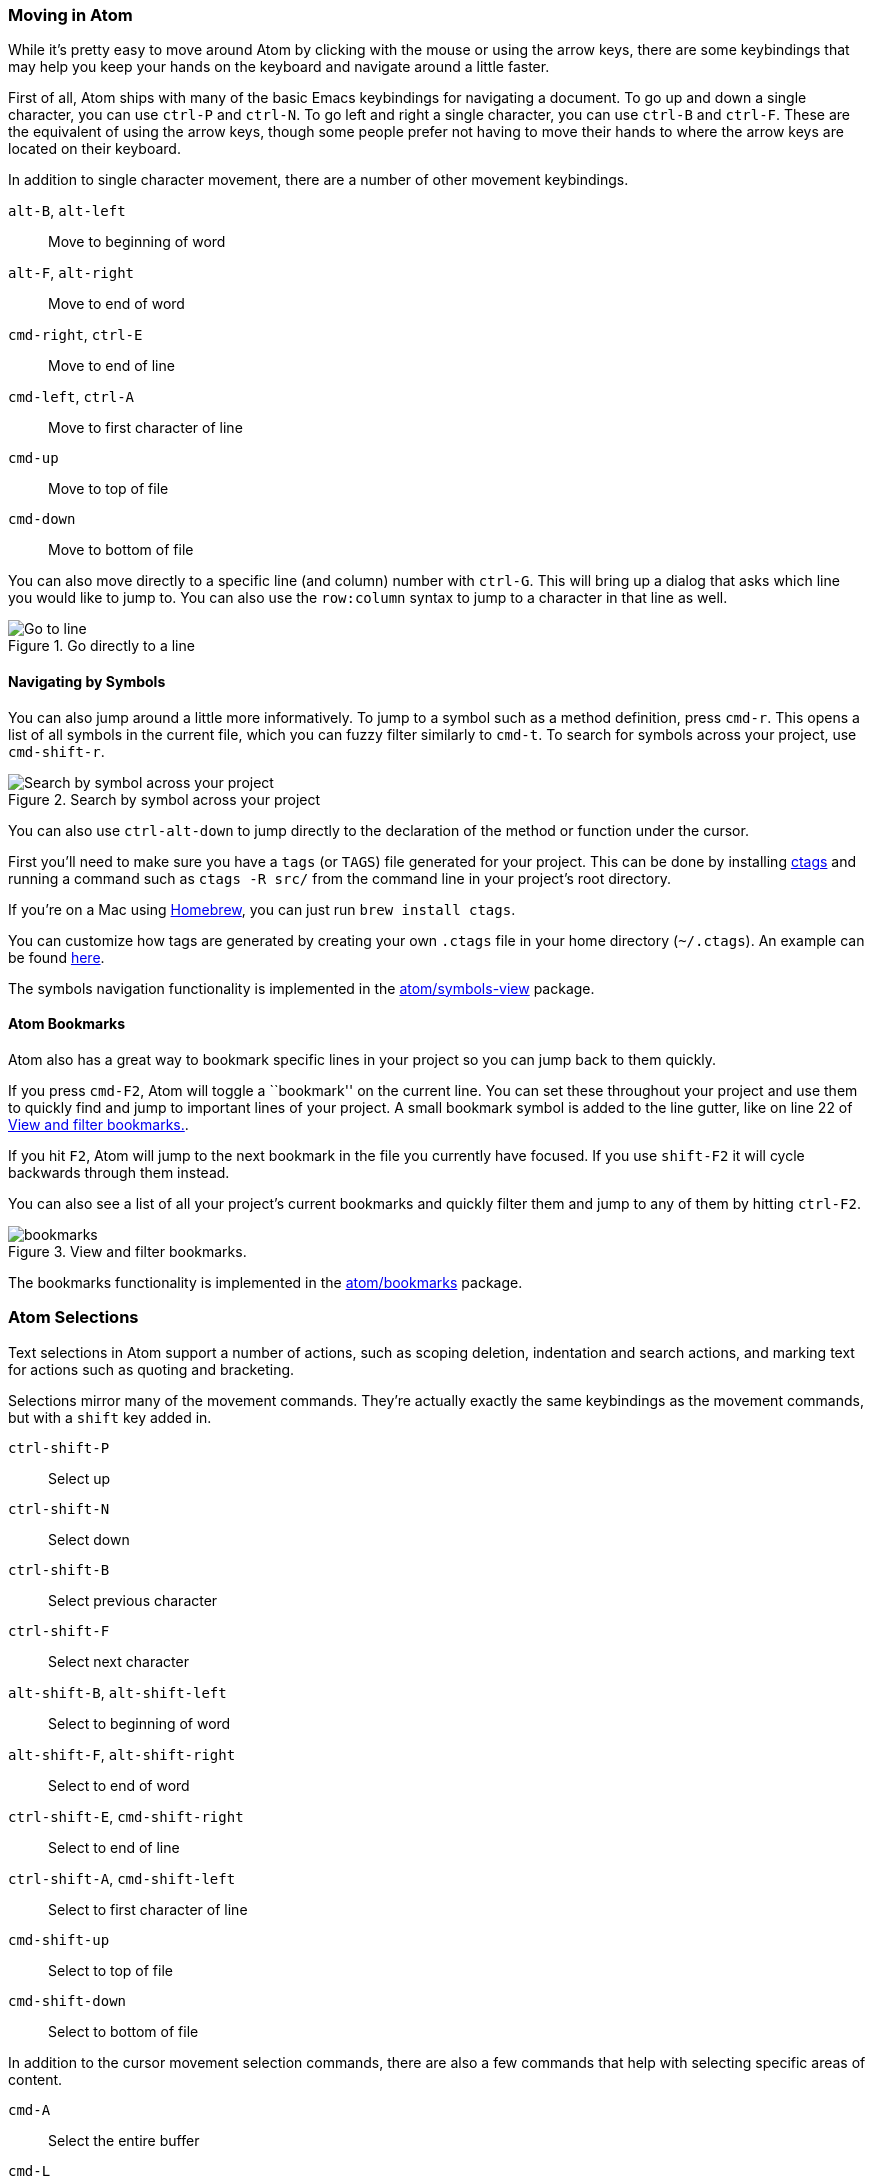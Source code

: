 [[_moving_in_atom]]
=== Moving in Atom

While it's pretty easy to move around Atom by clicking with the mouse or using the arrow keys, there are some keybindings that may help you keep your hands on the keyboard and navigate around a little faster.

First of all, Atom ships with many of the basic Emacs keybindings for navigating a document. To go up and down a single character, you can use `ctrl-P` and `ctrl-N`. To go left and right a single character, you can use `ctrl-B` and `ctrl-F`. These are the equivalent of using the arrow keys, though some people prefer not having to move their hands to where the arrow keys are located on their keyboard.

In addition to single character movement, there are a number of other movement keybindings.

`alt-B`, `alt-left`:: Move to beginning of word
`alt-F`, `alt-right`:: Move to end of word
`cmd-right`, `ctrl-E`:: Move to end of line
`cmd-left`, `ctrl-A`:: Move to first character of line
`cmd-up`:: Move to top of file
`cmd-down`:: Move to bottom of file

You can also move directly to a specific line (and column) number with `ctrl-G`. This will bring up a dialog that asks which line you would like to jump to. You can also use the `row:column` syntax to jump to a character in that line as well.

.Go directly to a line
image::../../images/goto.png[Go to line]

==== Navigating by Symbols

You can also jump around a little more informatively. To jump to a symbol such as a method definition, press `cmd-r`. This opens a list of all symbols in the current file, which you can fuzzy filter similarly to `cmd-t`. To search for symbols across your project, use `cmd-shift-r`.

.Search by symbol across your project
image::../../images/symbol.png[Search by symbol across your project]

You can also use `ctrl-alt-down` to jump directly to the declaration of the method or function under the cursor.

First you'll need to make sure you have a `tags` (or `TAGS`) file generated for your project. This can be done by installing http://ctags.sourceforge.net[ctags] and running a command such as `ctags -R src/` from the command line in your project's root directory.

If you're on a Mac using http://brew.sh/[Homebrew], you can just run `brew install ctags`.

You can customize how tags are generated by creating your own `.ctags` file in your home directory (`~/.ctags`). An example can be found https://github.com/atom/symbols-view/blob/master/lib/.ctags[here].

The symbols navigation functionality is implemented in the https://github.com/atom/symbols-view[atom/symbols-view] package.

[[_atom_bookmarks]]
==== Atom Bookmarks

Atom also has a great way to bookmark specific lines in your project so you can jump back to them quickly.

If you press `cmd-F2`, Atom will toggle a ``bookmark'' on the current line. You can set these throughout your project and use them to quickly find and jump to important lines of your project. A small bookmark symbol is added to the line gutter, like on line 22 of <<_bookmarks_image>>.

If you hit `F2`, Atom will jump to the next bookmark in the file you currently have focused. If you use `shift-F2` it will cycle backwards through them instead.

You can also see a list of all your project's current bookmarks and quickly filter them and jump to any of them by hitting `ctrl-F2`.

[[_bookmarks_image]]
.View and filter bookmarks.
image::../../images/bookmarks.png[]

The bookmarks functionality is implemented in the https://github.com/atom/bookmarks[atom/bookmarks] package.

[[_atom_selections]]
=== Atom Selections

Text selections in Atom support a number of actions, such as scoping deletion, indentation and search actions, and marking text for actions such as quoting and bracketing.

Selections mirror many of the movement commands. They're actually exactly the same keybindings as the movement commands, but with a `shift` key added in.

`ctrl-shift-P`:: Select up
`ctrl-shift-N`:: Select down
`ctrl-shift-B`:: Select previous character
`ctrl-shift-F`:: Select next character
`alt-shift-B`, `alt-shift-left`:: Select to beginning of word
`alt-shift-F`, `alt-shift-right`:: Select to end of word
`ctrl-shift-E`, `cmd-shift-right`:: Select to end of line
`ctrl-shift-A`, `cmd-shift-left`:: Select to first character of line
`cmd-shift-up`:: Select to top of file
`cmd-shift-down`:: Select to bottom of file

In addition to the cursor movement selection commands, there are also a few commands that help with selecting specific areas of content.

`cmd-A`:: Select the entire buffer
`cmd-L`:: Select entire line
`ctrl-shift-W`:: Select current word

[[_working_with_text]]
=== Editing and Deleting Text

So far we've looked at a number of ways to move around and select regions of a file, so now let's actually change some of that text. Obviously you can type in order to insert characters, but there are also a number of ways to delete and manipulate text that could come in handy.

==== Basic Manipulation

There are a handful of cool keybindings for basic text manipulation that might come in handy. These range from moving around lines of text and duplicating lines to changing the case.

`ctrl-T`:: Transpose characters. This swaps the two characters on either side of the cursor.

`cmd-J`:: Join the next line to the end of the current line

`ctrl-cmd-up`, `ctrl-cmd-down`:: Move the current line up or down

`cmd-shift-D`:: Duplicate the current line

`cmd-K, cmd-U`:: Upper case the current word

`cmd-K, cmd-L`:: Lower case the current word

Atom also has built in functionality to re-flow a paragraph to hard-wrap at a given maximum line length. You can format the current selection to have lines no longer than 80 (or whatever number `editor.preferredLineLength` is set to) characters using `cmd-alt-Q`. If nothing is selected, the current paragraph will be reflowed.

==== Deleting and Cutting

You can also delete or cut text out of your buffer with some shortcuts. Be ruthless.

`ctrl-shift-K`:: Delete current line

`cmd-delete`:: Delete to end of line (`cmd-fn-backspace` on mac)

`ctrl-K`:: Cut to end of line

`cmd-backspace`:: Delete to beginning of line

`alt-backspace`, `alt-H`:: Delete to beginning of word

`alt-delete`, `alt-D`:: Delete to end of word

==== Multiple Cursors and Selections

One of the cool things that Atom can do out of the box is support multiple cursors. This can be incredibly helpful in manipulating long lists of text.

`cmd-click`:: Add new cursor

`cmd-shift-L`:: Convert a multi-line selection into multiple cursors

`ctrl-shift-up`, `ctrl-shift-down`:: Add another cursor above/below the current cursor

`cmd-D`:: Select the next word in the document that is the same as the currently selected word

`ctrl-cmd-G`:: Select all words in a document that are the same as the one under the current cursor(s)

Using these commands you can place cursors in multiple places in your document and effectively execute the same commands in multiple places at once.

.Using multiple cursors
image::../../images/multiple-cursors.gif[using multiple cursors]

This can be incredibly helpful in doing many type of repetitive tasks such as renaming variables or changing the format of some text. You can use this with almost any plugin or command - for example, changing case and moving or duplicating lines.

You can also use the mouse to select text with the `command` key pressed down to select multiple regions of your text simultaneously.

==== Whitespace

Atom comes with several commands to help you manage the whitespace in your document. One very useful pair of commands converts leading spaces into tabs and converts leading tabs into spaces. If you're working with a document that has mixed whitespace, these commands are great for helping to normalize the file. There are no keybindings for the whitespace commands, so you will have to search your command palette for "Convert Spaces to Tabs" (or vice versa) to run one of these commands.

The whitespace commands are implemented in the https://github.com/atom/whitespace[atom/whitespace] package. The settings for the whitespace commands are managed on the page for the `whitespace` package.

.Managing your whitespace settings
image::../../images/whitespace.png[whitespace settings]

Note that the ``Remove Trailing Whitespace'' option is on by default. This means that every time you save any file opened in Atom, it will strip all trailing whitespace from the file. If you want to disable this, go to the `whitespace` package in your settings panel and uncheck that option.

Atom will also by default ensure that your file has a trailing newline. You can also disable this option on that screen.

==== Brackets

Atom ships with intelligent and easy to use bracket handling.

It will by default highlight [], (), and {} style brackets when your cursor is over them. It will also highlight matching XML and HTML tags.

Atom will also automatically autocomplete [], (), and {}, "", '', “”, ‘’, «», ‹›, and backticks when you type the leading one. If you have a selection and you type any of these opening brackets or quotes, Atom will enclose the selection with the opening and closing brackets or quotes.

There are a few other interesting bracket related commands that you can use.

`ctrl-m`:: Jump to the bracket matching the one adjacent to the cursor. It jumps to the nearest enclosing bracket when there's no adjacent bracket.

`ctrl-cmd-m`:: Select all the text inside the current brackets

`alt-cmd-.`:: Close the current XML/HTML tag

The brackets functionality is implemented in the https://github.com/atom/bracket-matcher[atom/bracket-matcher] package. Like all of these packages, to change defaults related to bracket handling, or to disable it entirely, you can navigate to this package in the Settings view.

==== Encoding

Atom also ships with some basic file encoding support should you find yourself working with non-UTF-8 encoded files, or should you wish to create one.

`ctrl-shift-U`:: Toggle menu to change file encoding

If you pull up the file encoding dialog, you can choose an alternate file encoding to save your file in.

When you open a file, Atom will try to auto-detect the encoding. If Atom can't identify the encoding, the encoding will default to UTF-8, which is also the default encoding for new files.

.Changing your file encoding
image::../../images/encodings.png[file encodings]

If you pull up the encoding menu and change the active encoding to something else, the file will be written out in that encoding the next time you save the file.

The encoding selector is implemented in the https://github.com/atom/encoding-selector[atom/encoding-selector] package.

[[_find_replace]]
=== Find and Replace

Finding and replacing text in your file or project is quick and easy in Atom.

`cmd-F`:: Search within a buffer

`cmd-shift-f`:: Search the entire project

If you launch either of those commands, you'll be greeted with the ``Find and Replace'' pane at the bottom of your screen.

.Find and replace text in the current file
image::../../images/find-replace-file.png[find and replace file]

To search within your current file you can hit `cmd-F`, type in a search string and hit enter (or `cmd-G` or the ``Find Next'' button) multiple times to cycle through all the matches in that file. The ``Find and Replace'' pane also contains buttons for toggling case sensitivity, performing regular expression matching and scoping selections.

If you type a string in the ``Replace in current buffer'' text box, you can replace matches with a different string. For example, if you wanted to replace every instance of the string ``Scott'' with the string ``Dragon'', you would enter those values in the two text boxes and hit the ``Replace All'' button to perform the replacements.

You can also find and replace throughout your entire project if you invoke the panel with `cmd-shift-F`.

.Find and replace text in your project
image::../../images/find-replace-project.png[find and replace project]

This is a great way to find out where in your project a function is called, an anchor is linked to or a specific misspelling is located. Click on the matching line to jump to that location in that file.

You can limit a search to a subset of the files in your project by entering a link:http://en.wikipedia.org/wiki/Glob_%28programming%29[glob pattern] into the ``File/Directory pattern'' text box. When you have multiple project folders open, this feature can also be used to search in only one of those folders. For example, if you had the folders `/path1/folder1` and `/path2/folder2` open, you could enter a pattern starting with `folder1` to search only in the first folder.

Hit `escape` while focused on the Find and Replace pane to clear the pane from your workspace.

The Find and Replace functionality is implemented in the https://github.com/atom/find-and-replace[atom/find-and-replace] package and uses the https://github.com/atom/scandal[atom/scandal] package to do the actual searching.

[[_snippets]]
=== Snippets

Snippets are an incredibly powerful way to quickly generate commonly needed code syntax from a shortcut.

The idea is that you can type something like `habtm` and then hit the `tab` key and that will expand into `has_and_belongs_to_many`.

Many of the packages come bundled with their own snippets that are specific to that mode. For example, the `language-html` package that provides support for HTML syntax highlighting and grammar comes with dozens of snippets to create many of the various HTML tags you might want to use. If you create a new HTML file in Atom, you can type `html` and then hit `tab` and it will expand to:

[source,html]
----
<html>
  <head>
    <title></title>
  </head>
  <body>

  </body>
</html>
----

It will also position the cursor in the middle of the `title` tag so you can immediately start filling out the tag. Many snippets have multiple focus points that you can move through with the `tab` key as well - for instance, in the case of this HTML snippet, once you've filled out the title tag you can hit `tab` and the cursor will move to the middle of the body tag.

To see all the available snippets for the file type that you currently have open, you can type `alt-shift-S`.

.View all available snippets
image::../../images/snippets.png[view snippets]

You can also use fuzzy search to filter this list down by typing in the selection box. Selecting one of them will execute the snippet where your cursor is (or multiple cursors are).

==== Creating Your Own Snippets

So that's pretty cool, but what if there is something the language package didn't include or something that is custom to the code you write? Luckily it's incredibly easy to add your own snippets.

There is a text file in your `~/.atom` directory called `snippets.cson` that contains all your custom snippets that are loaded when you launch Atom. However, you can also easily open up that file by selecting the _Atom > Open Your Snippets_ menu.

[[_snippet_format]]
===== Snippet Format

So let's look at how to write a snippet. The basic snippet format looks like this:

[source,coffee]
----
'.source.js':
  'console.log':
    'prefix': 'log'
    'body': 'console.log(${1:"crash"});$2'
----

The outermost keys are the selectors where these snippets should be active. The easiest way to determine what this should be is to go to the language package of the language you want to add a snippet for and look for the ``Scope'' string.

For example, if we wanted to add a snippet that would work for Java files, we would look up the `language-java` package in our Settings view and we can see the Scope is `source.java`. Then the top level snippet key would be that prepended by a period (like a CSS class selector would do).

.Finding the selector scope for a snippet
image::../../images/snippet-scope.png[snippet scope]

The next level of keys are the snippet names. These are used for describing the snippet in a more readable way in the snippet menu. It's generally best to use some sort of short human readable string here.

Under each snippet name is a `prefix` that should trigger the snippet and a `body` to insert when the snippet is triggered.

Each `$` followed by a number is a tab stop. Tab stops are cycled through by pressing `tab` once a snippet has been triggered.

The above example adds a `log` snippet to JavaScript files that would expand to:

[source,js]
----
console.log("crash");
----

The string `"crash"` would be initially selected and pressing tab again would place the cursor after the `;`

WARNING: Snippet keys, unlike CSS selectors, can only be repeated once per level. If there are duplicate keys at the same level, then only the last one will be read. See <<_cson,Configuring with CSON>> for more information.

===== Multi-line Snippet Body

You can also use multi-line syntax using `"""` for larger templates:

[source,coffee]
----
'.source.js':
  'if, else if, else':
    'prefix': 'ieie'
    'body': """
      if (${1:true}) {
        $2
      } else if (${3:false}) {
        $4
      } else {
        $5
      }
    """
----

As you might expect, there is a snippet to create snippets. If you open up a snippets file and type `snip` and then hit `tab`, you will get the following text inserted:

[source,coffee]
----
'.source.js':
  'Snippet Name':
    'prefix': 'hello'
    'body': 'Hello World!'
----

Bam, just fill that bad boy out and you have yourself a snippet. As soon as you save the file, Atom should reload the snippets and you will immediately be able to try it out.

The snippets functionality is implemented in the https://github.com/atom/snippets[atom/snippets] package.

For more examples, see the snippets in the https://github.com/atom/language-html/blob/master/snippets/language-html.cson[language-html] and https://github.com/atom/language-javascript/blob/master/snippets/language-javascript.cson[language-javascript] packages.

=== Autocomplete

If you're still looking to save some typing time, Atom also ships with simple autocompletion functionality.

The autocompleter lets you view and insert possible completions in the editor using `ctrl-space`.

.Autocomplete menu
image::../../images/autocomplete.png[autocomplete]

By default, the autocompleter will look through the current open file for strings that match what you're starting to type.

If you want more options, in the Settings panel for the autocomplete-plus package you can toggle a setting to make the autocompleter look for strings in all your open buffers rather than just the current file.

The Autocomplete functionality is implemented in the
https://github.com/atom/autocomplete-plus[atom/autocomplete-plus] package.
